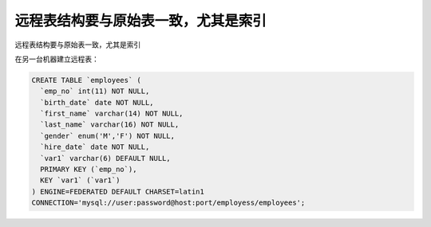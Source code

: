 远程表结构要与原始表一致，尤其是索引
==================================================

远程表结构要与原始表一致，尤其是索引

在另一台机器建立远程表：

.. code-block:: mysql

    CREATE TABLE `employees` (
      `emp_no` int(11) NOT NULL,
      `birth_date` date NOT NULL,
      `first_name` varchar(14) NOT NULL,
      `last_name` varchar(16) NOT NULL,
      `gender` enum('M','F') NOT NULL,
      `hire_date` date NOT NULL,
      `var1` varchar(6) DEFAULT NULL,
      PRIMARY KEY (`emp_no`),
      KEY `var1` (`var1`)
    ) ENGINE=FEDERATED DEFAULT CHARSET=latin1
    CONNECTION='mysql://user:password@host:port/employess/employees';